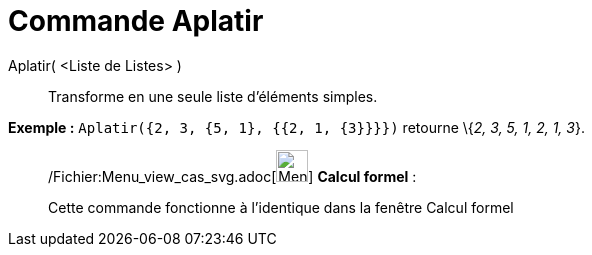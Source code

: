 = Commande Aplatir
:page-en: commands/Flatten_Command
ifdef::env-github[:imagesdir: /fr/modules/ROOT/assets/images]

Aplatir( <Liste de Listes> )::
  Transforme en une seule liste d'éléments simples.

[EXAMPLE]
====

*Exemple :* `++Aplatir({2, 3, {5, 1}, {{2, 1, {3}}}})++` retourne \{_2, 3, 5, 1, 2, 1, 3_}.

====

____________________________________________________________

/Fichier:Menu_view_cas_svg.adoc[image:32px-Menu_view_cas.svg.png[Menu view cas.svg,width=32,height=32]] *Calcul
formel* :

Cette commande fonctionne à l'identique dans la fenêtre Calcul formel
